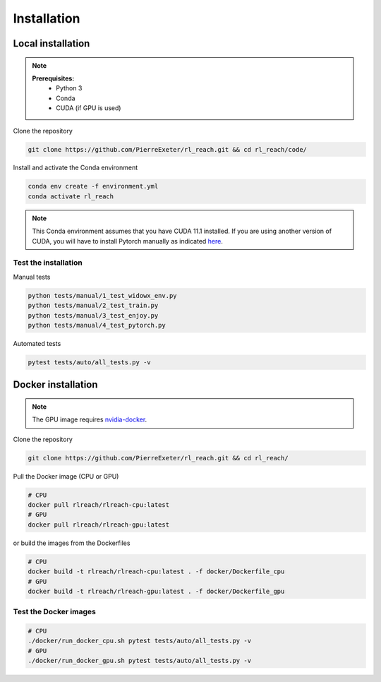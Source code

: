 ***************
Installation
***************

Local installation
==================

.. note::
    **Prerequisites:**
        * Python 3
        * Conda
        * CUDA (if GPU is used)

Clone the repository

.. code-block:: bash

    git clone https://github.com/PierreExeter/rl_reach.git && cd rl_reach/code/

Install and activate the Conda environment

.. code-block:: bash

    conda env create -f environment.yml
    conda activate rl_reach

.. note::
    This Conda environment assumes that you have CUDA 11.1 installed. 
    If you are using another version of CUDA, you will have to install 
    Pytorch manually as indicated `here <https://pytorch.org/get-started/locally/>`_.


Test the installation
---------------------

Manual tests

.. code-block:: bash

    python tests/manual/1_test_widowx_env.py
    python tests/manual/2_test_train.py
    python tests/manual/3_test_enjoy.py
    python tests/manual/4_test_pytorch.py

Automated tests

.. code-block:: bash
    
    pytest tests/auto/all_tests.py -v


Docker installation
===================

.. note::
    The GPU image requires `nvidia-docker <https://github.com/NVIDIA/nvidia-docker>`_.

Clone the repository

.. code-block:: bash

    git clone https://github.com/PierreExeter/rl_reach.git && cd rl_reach/

Pull the Docker image (CPU or GPU)

.. code-block:: bash

    # CPU
    docker pull rlreach/rlreach-cpu:latest
    # GPU
    docker pull rlreach/rlreach-gpu:latest

or build the images from the Dockerfiles

.. code-block:: bash

    # CPU
    docker build -t rlreach/rlreach-cpu:latest . -f docker/Dockerfile_cpu
    # GPU
    docker build -t rlreach/rlreach-gpu:latest . -f docker/Dockerfile_gpu


Test the Docker images
----------------------

.. code-block:: bash

    # CPU
    ./docker/run_docker_cpu.sh pytest tests/auto/all_tests.py -v
    # GPU
    ./docker/run_docker_gpu.sh pytest tests/auto/all_tests.py -v
